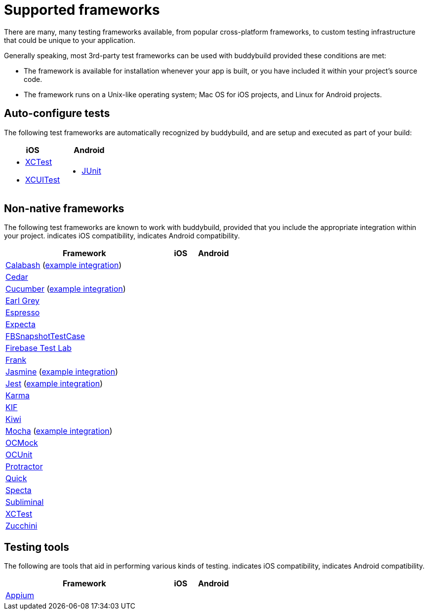 = Supported frameworks
:logo-apple: pass:[<i class="fa fa-apple"></i>]
:logo-android: pass:[<i class="fa fa-android"></i>]

There are many, many testing frameworks available, from popular
cross-platform frameworks, to custom testing infrastructure that could
be unique to your application.

Generally speaking, most 3rd-party test frameworks can be used with
buddybuild provided these conditions are met:

- The framework is available for installation whenever your app is
  built, or you have included it within your project's source code.

- The framework runs on a Unix-like operating system; Mac OS for iOS
  projects, and Linux for Android projects.

== Auto-configure tests

The following test frameworks are automatically recognized by
buddybuild, and are setup and executed as part of your build:

[cols="1a,1a", options="header"]
|===
| iOS
| Android

|
- link:https://developer.apple.com/library/content/documentation/DeveloperTools/Conceptual/testing_with_xcode/chapters/01-introduction.html[XCTest]

- link:https://developer.apple.com/library/content/documentation/DeveloperTools/Conceptual/testing_with_xcode/chapters/09-ui_testing.html[XCUITest]

|
- link:http://junit.org/[JUnit]
|===

== Non-native frameworks

The following test frameworks are known to work with buddybuild,
provided that you include the appropriate integration within your
project. {logo-apple} indicates iOS compatibility, {logo-android}
indicates Android compatibility.

[cols="5a,^1a,^1a", options="header"]
|===
| Framework
| iOS
| Android

| link:http://calaba.sh/[Calabash]
  (link:https://github.com/BuddyBuild/Custom-Testing/tree/master/Calabash[example
  integration])
| {logo-apple}
| {logo-android}

| link:http://pivotal.github.io/cedar/[Cedar]
| {logo-apple}
|

| link:https://cucumber.io/[Cucumber]
  (link:https://github.com/BuddyBuild/Custom-Testing/tree/master/Cucumber[example
  integration])
|
| {logo-android}

| link:http://www.earl-grey.io/[Earl Grey]
| {logo-apple}
| {logo-android}

| link:https://developer.android.com/training/testing/espresso/index.html[Espresso]
|
| {logo-android}

| link:https://github.com/specta/expecta[Expecta]
| {logo-apple}
|

| link:https://github.com/facebook/ios-snapshot-test-case[FBSnapshotTestCase]
| {logo-apple}
|

| link:https://firebase.google.com/products/test-lab/[Firebase Test Lab]
|
| {logo-android}

| link:http://testingwithfrank.github.io/[Frank]
| {logo-apple}
| {logo-android}

| link:https://jasmine.github.io/[Jasmine]
  (link:https://github.com/BuddyBuild/Custom-Testing/tree/master/Jasmine[example
  integration])
| {logo-apple}
| {logo-android}

| link:https://facebook.github.io/jest/[Jest]
  (link:https://github.com/BuddyBuild/Custom-Testing/tree/master/Jest[example
  integration])
| {logo-apple}
| {logo-android}

| link:https://karma-runner.github.io/1.0/index.html[Karma]
| {logo-apple}
| {logo-android}

| link:https://github.com/kif-framework/KIF[KIF]
| {logo-apple}
|

| link:https://github.com/kiwi-bdd/Kiwi[Kiwi]
| {logo-apple}
|

| link:https://mochajs.org/[Mocha]
  (link:https://github.com/BuddyBuild/Custom-Testing/tree/master/Mocha[example
  integration])
| {logo-apple}
| {logo-android}

| link:http://ocmock.org/[OCMock]
| {logo-apple}
|

| link:http://www.sente.ch/software/ocunit/[OCUnit]
| {logo-apple}
|

| link:http://www.protractortest.org/[Protractor]
| {logo-apple}
| {logo-android}

| link:https://github.com/Quick/Quick[Quick]
| {logo-apple}
|

| link:https://github.com/specta/specta[Specta]
| {logo-apple}
|

| link:https://github.com/inkling/Subliminal[Subliminal]
| {logo-apple}
|

| link:https://developer.apple.com/documentation/xctest[XCTest]
| {logo-apple}
|

| link:http://www.methodsandtools.com/tools/zucchini.php[Zucchini]
| {logo-apple}
|
|===


== Testing tools

The following are tools that aid in performing various kinds of testing.
{logo-apple} indicates iOS compatibility, {logo-android} indicates
Android compatibility.

[cols="5a,^1a,^1a", options="header"]
|===
| Framework
| iOS
| Android

| link:http://appium.io/[Appium]
| {logo-apple}
| {logo-android}

|===
